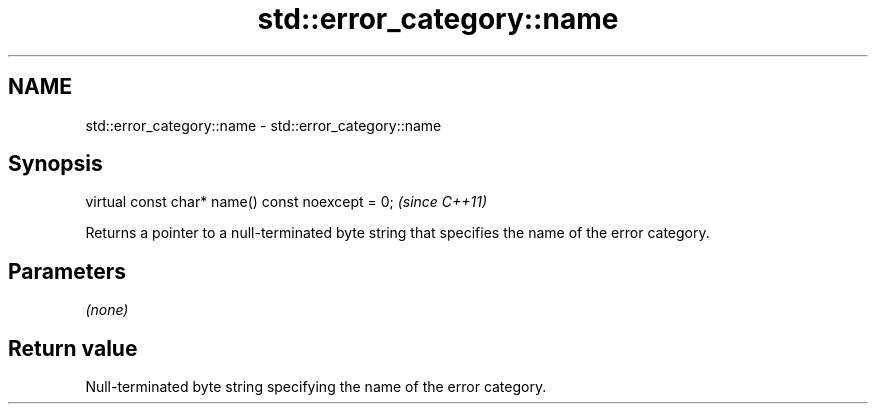 .TH std::error_category::name 3 "2020.03.24" "http://cppreference.com" "C++ Standard Libary"
.SH NAME
std::error_category::name \- std::error_category::name

.SH Synopsis
   virtual const char* name() const noexcept = 0;  \fI(since C++11)\fP

   Returns a pointer to a null-terminated byte string that specifies the name of the error category.

.SH Parameters

   \fI(none)\fP

.SH Return value

   Null-terminated byte string specifying the name of the error category.
